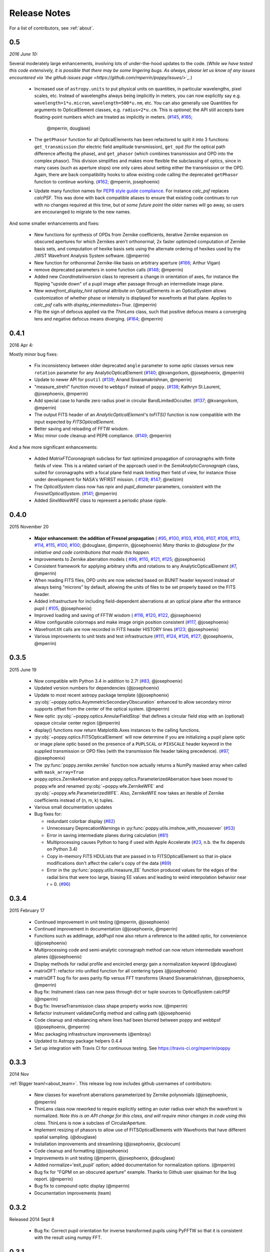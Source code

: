 
Release Notes
===============

For a list of contributors, see :ref:`about`.

.. _whatsnew:


0.5
---

*2016 June 10:*

Several moderately large enhancements, involving lots of under-the-hood updates to the code. (*While we have tested this code extensively, it is possible that there may be
some lingering bugs. As always, please let us know of any issues encountered via `the github issues page 
<https://github.com/mperrin/poppy/issues/>`_.*)

 * Increased use of ``astropy.units`` to put physical units on quantities, in
   particular wavelengths, pixel scales, etc. Instead of wavelengths always being
   implicitly in meters, you can now explicitly say e.g. ``wavelength=1*u.micron``, 
   ``wavelength=500*u.nm``, etc. You can also generally use Quantities for 
   arguments to OpticalElement classes, e.g. ``radius=2*u.cm``. This is *optional*; the
   API still accepts bare floating-point numbers which are treated as implicitly in meters.
   (`#145 <https://github.com/mperrin/poppy/issues/145>`_, `#165 <https://github.com/mperrin/poppy/pull/165>`_;
        @mperrin, douglase)
 * The ``getPhasor`` function for all OpticalElements has been refactored to split it into 3
   functions: ``get_transmission`` (for electric field amplitude transmission), ``get_opd``
   (for the optical path difference affectig the phase), and ``get_phasor`` (which combines transmission 
   and OPD into the complex phasor). This division simplifies and makes more flexible the subclassing 
   of optics, since in many cases (such as aperture stops) one only cares about setting either the 
   transmission or the OPD.  Again, there are back compatibility hooks to allow existing code calling 
   the deprecated ``getPhasor`` function to continue working.
   (`#162 <https://github.com/mperrin/poppy/pull/162>`_; @mperrin, josephoenix)
 * Update many function names for `PEP8 style guide compliance <https://www.python.org/dev/peps/pep-0008/>`_.
   For instance `calc_psf` replaces `calcPSF`.  This was done with back compatible aliases to ensure 
   that existing code continues to run with no changes required at this time, but *at some 
   future point* the older names will go away, so users are encouranged to migrate to the new names. 

And some smaller enhancements and fixes:

 * New functions for synthesis of OPDs from Zernike coefficients, iterative Zernike expansion on obscured
   apertures for which Zernikes aren't orthonormal, 2x faster optimized computation of Zernike basis sets,
   and computation of hexike basis sets using the alternate ordering of hexikes used by the JWST Wavefront Analysis System
   software.
   (@mperrin)
 * New function for orthonormal Zernike-like basis on arbitrary aperture 
   (`#166 <https://github.com/mperrin/poppy/issues/166>`_; Arthur Vigan)
 * remove deprecated parameters in some function calls 
   (`#148 <https://github.com/mperrin/poppy/issues/148>`_; @mperrin)
 * Added new `CoordinateInversion` class to represent a change in orientation of axes, for instance the
   flipping "upside down" of a pupil image after passage through an intermediate image plane. 
 * New `wavefront_display_hint` optional attribute on OpticalElements in an OpticalSystem allows customization of
   whether phase or intensity is displayed for wavefronts at that plane. Applies to `calc_psf` calls 
   with `display_intermediates=True`. (@mperrin)
 * Flip the sign of defocus applied via the `ThinLens` class, such that 
   positive defocus means a converging lens and negative defocus means 
   diverging. (`#164 <https://github.com/mperrin/poppy/issues/164>`_; @mperrin)



0.4.1
-----

2016 Apr 4:

Mostly minor bug fixes: 

 * Fix inconsistency between older deprecated ``angle`` parameter to some optic classes versus new ``rotation`` parameter for any AnalyticOpticalElement  (`#140 <https://github.com/mperrin/poppy/issues/140>`_; @kvangorkom, @josephoenix, @mperrin)
 * Update to newer API for ``psutil``  (`#139 <https://github.com/mperrin/poppy/issues/139>`_; Anand Sivaramakrishnan, @mperrin)
 * "measure_strehl" function moved to ``webbpsf`` instead of ``poppy``.  (`#138 <https://github.com/mperrin/poppy/issues/138>`_; Kathryn St.Laurent, @josephoenix, @mperrin)
 * Add special case to handle zero radius pixel in circular BandLimitedOcculter.  (`#137 <https://github.com/mperrin/poppy/issues/137>`_; @kvangorkom, @mperrin)
 * The output FITS header of an `AnalyticOpticalElement`'s `toFITS()` function is now compatible with the input expected by `FITSOpticalElement`. 
 * Better saving and reloading of FFTW wisdom. 
 * Misc minor code cleanup and PEP8 compliance. (`#149 <https://github.com/mperrin/poppy/issues/149>`_; @mperrin)

And a few more significant enhancements:

 * Added `MatrixFTCoronagraph` subclass for fast optimized propagation of coronagraphs with finite fields of view. This is a 
   related variant of the approach used in the `SemiAnalyticCoronagraph` class, suited for
   coronagraphs with a focal plane field mask limiting their field of view, for instance those
   under development for NASA's WFIRST mission. ( `#128 <https://github.com/mperrin/poppy/pull/128>`_; `#147 <https://github.com/mperrin/poppy/pull/147>`_; @neilzim)
 * The `OpticalSystem` class now has `npix` and `pupil_diameter` parameters, consistent with the `FresnelOpticalSystem`.  (`#141 <https://github.com/mperrin/poppy/issues/141>`_; @mperrin)
 * Added `SineWaveWFE` class to represent a periodic phase ripple.



0.4.0
-----

2015 November 20

 * **Major enhancement: the addition of Fresnel propagation** (
   `#95 <https://github.com/mperrin/poppy/issue/95>`_, 
   `#100 <https://github.com/mperrin/poppy/pull/100>`_, 
   `#103 <https://github.com/mperrin/poppy/issue/103>`_, 
   `#106 <https://github.com/mperrin/poppy/issue/106>`_, 
   `#107 <https://github.com/mperrin/poppy/pull/107>`_, 
   `#108 <https://github.com/mperrin/poppy/pull/108>`_, 
   `#113 <https://github.com/mperrin/poppy/pull/113>`_, 
   `#114 <https://github.com/mperrin/poppy/issue/114>`_, 
   `#115 <https://github.com/mperrin/poppy/pull/115>`_, 
   `#100 <https://github.com/mperrin/poppy/pull/100>`_, 
   `#100 <https://github.com/mperrin/poppy/pull/100>`_; @douglase, @mperrin, @josephoenix) *Many thanks to @douglase for the initiative and code contributions that made this happen.* 
 * Improvements to Zernike aberration models (
   `#99 <https://github.com/mperrin/poppy/pull/99>`_, 
   `#110 <https://github.com/mperrin/poppy/pull/110>`_, 
   `#121 <https://github.com/mperrin/poppy/pull/121>`_, 
   `#125 <https://github.com/mperrin/poppy/pull/125>`_; @josephoenix)
 * Consistent framework for applying arbitrary shifts and rotations to any AnalyticOpticalElement 
   (`#7 <https://github.com/mperrin/poppy/pull/7>`_, @mperrin)
 * When reading FITS files, OPD units are now selected based on BUNIT 
   header keyword instead of always being "microns" by default, 
   allowing the units of files to be set properly based on the FITS header.
 * Added infrastructure for including field-dependent aberrations at an optical 
   plane after the entrance pupil (
   `#105 <https://github.com/mperrin/poppy/pull/105>`_, @josephoenix)
 * Improved loading and saving of FFTW wisdom (
   `#116 <https://github.com/mperrin/poppy/issue/116>`_,
   `#120 <https://github.com/mperrin/poppy/issue/120>`_,
   `#122 <https://github.com/mperrin/poppy/issue/122>`_,
   @josephoenix)
 * Allow configurable colormaps and make image origin position consistent
   (`#117 <https://github.com/mperrin/poppy/pull/117>`_, @josephoenix)
 * Wavefront.tilt calls are now recorded in FITS header HISTORY lines 
   (`#123 <https://github.com/mperrin/poppy/pull/123>`_; @josephoenix)
 * Various improvements to unit tests and test infrastructure
   (`#111 <https://github.com/mperrin/poppy/pull/111>`_, 
   `#124 <https://github.com/mperrin/poppy/pull/124>`_, 
   `#126 <https://github.com/mperrin/poppy/pull/126>`_, 
   `#127 <https://github.com/mperrin/poppy/pull/127>`_; @josephoenix, @mperrin)


0.3.5
-----

2015 June 19

 * Now compatible with Python 3.4 in addition to 2.7!  (`#83 <https://github.com/mperrin/poppy/pull/82>`_, @josephoenix)
 * Updated version numbers for dependencies (@josephoenix)
 * Update to most recent astropy package template (@josephoenix)
 * :py:obj:`~poppy.optics.AsymmetricSecondaryObscuration` enhanced to allow secondary mirror supports offset from the center of the optical system. (@mperrin)
 * New optic :py:obj:`~poppy.optics.AnnularFieldStop` that defines a circular field stop with an (optional) opaque circular center region (@mperrin)
 * display() functions now return Matplotlib.Axes instances to the calling functions.
 * :py:obj:`~poppy.optics.FITSOpticalElement` will now determine if you are initializing a pupil plane optic or image plane optic based on the presence of a ``PUPLSCAL`` or ``PIXSCALE`` header keyword in the supplied transmission or OPD files (with the transmission file header taking precedence). (`#97 <https://github.com/mperrin/poppy/pull/97>`_, @josephoenix)
 * The :py:func:`poppy.zernike.zernike` function now actually returns a NumPy masked array when called with ``mask_array=True``
 * poppy.optics.ZernikeAberration and poppy.optics.ParameterizedAberration have been moved to poppy.wfe and renamed :py:obj:`~poppy.wfe.ZernikeWFE` and :py:obj:`~poppy.wfe.ParameterizedWFE`. Also, ZernikeWFE now takes an iterable of Zernike coefficients instead of (n, m, k) tuples.
 * Various small documentation updates
 * Bug fixes for: 

   * redundant colorbar display (`#82 <https://github.com/mperrin/poppy/pull/82>`_)
   * Unnecessary DeprecationWarnings in :py:func:`poppy.utils.imshow_with_mouseover` (`#53 <https://github.com/mperrin/poppy/issues/53>`_)
   * Error in saving intermediate planes during calculation (`#81 <https://github.com/mperrin/poppy/issues/81>`_)
   * Multiprocessing causes Python to hang if used with Apple Accelerate (`#23 <https://github.com/mperrin/poppy/issues/23>`_, n.b. the fix depends on Python 3.4)
   * Copy in-memory FITS HDULists that are passed in to FITSOpticalElement so that in-place modifications don't affect the caller's copy of the data (`#89 <https://github.com/mperrin/poppy/issues/89>`_)
   * Error in the :py:func:`poppy.utils.measure_EE` function produced values for the edges of the radial bins that were too large, biasing EE values and leading to weird interpolation behavior near r = 0. (`#96 <https://github.com/mperrin/poppy/pull/96>`_)



0.3.4
-------------------

2015 February 17

 * Continued improvement in unit testing (@mperrin, @josephoenix)
 * Continued improvement in documentation (@josephoenix, @mperrin)
 * Functions such as addImage, addPupil now also return a reference to the added optic, for convenience (@josephoenix)
 * Multiprocessing code and semi-analytic coronagraph method can now return intermediate wavefront planes (@josephoenix)
 * Display methods for radial profile and encircled energy gain a normalization keyword (@douglase)
 * matrixDFT: refactor into unified function for all centering types (@josephoenix)
 * matrixDFT bug fix for axes parity flip versus FFT transforms (Anand Sivaramakrishnan, @josephoenix, @mperrin)
 * Bug fix: Instrument class can now pass through dict or tuple sources to OpticalSystem calcPSF (@mperrin)
 * Bug fix: InverseTransmission class shape property works now. (@mperrin)
 * Refactor instrument validateConfig method and calling path (@josephoenix)
 * Code cleanup and rebalancing where lines had been blurred between poppy and webbpsf (@josephoenix, @mperrin)
 * Misc packaging infrastructure improvements (@embray)
 * Updated to Astropy package helpers 0.4.4
 * Set up integration with Travis CI for continuous testing. See https://travis-ci.org/mperrin/poppy
 

0.3.3
-------------------
2014 Nov

:ref:`Bigger team!<about_team>`. This release log now includes github usernames of contributors: 
 
 * New classes for wavefront aberrations parameterized by Zernike polynomials (@josephoenix, @mperrin)
 * ThinLens class now reworked to require explicitly setting an outer radius over which the wavefront is normalized. *Note this is an API change for this class, and will require minor changes in code using this class*. ThinLens is now a subclass of CircularAperture.
 * Implement resizing of phasors to allow use of FITSOpticalElements with Wavefronts that have different spatial sampling. (@douglase)
 * Installation improvements and streamlining (@josephoenix, @cslocum)
 * Code cleanup and formatting (@josephoenix)
 * Improvements in unit testing (@mperrin, @josephoenix, @douglase)
 * Added normalize='exit_pupil' option; added documentation for normalization options. (@mperrin)
 * Bug fix for "FQPM on an obscured aperture" example. Thanks to Github user qisaiman for the bug report. (@mperrin)
 * Bug fix to compound optic display (@mperrin)
 * Documentation improvements (team)

0.3.2
-------------------
Released 2014 Sept 8

 * Bug fix: Correct pupil orientation for inverse transformed pupils using PyFFTW so that it is consistent with the result using numpy FFT.

0.3.1
-------------------
Released August 14 2014

 * Astropy compatibility updated to 0.4. 
        * Configuration system reworked to accomodate the astropy.configuration transition.
        * Package infrastructure updated to most recent `astropy package-template <https://github.com/astropy/package-template/>`_.
 * Several OpticalElements got renamed, for instance ``IdealCircularOcculter`` became just ``CircularOcculter``. (*All* the optics in ``poppy`` are 
   fairly idealized and it seemed inconsistent to signpost that for only some of them. The explicit 'Ideal' nametag is kept only for the FQPM to emphasize that one
   in particular uses a very simplified prescription and neglects refractive index variation vs wavelength.)
 * Substantially improved unit test system. 
 * Some new utility functions added in poppy.misc for calculating analytic PSFs such as Airy functions for comparison (and use in the test system).
 * Internal code reorganization, mostly which should not affect end users directly.
 * Packaging improvements and installation process streamlining, courtesy of Christine Slocum and Erik Bray
 * Documentation improvements, in particular adding an IPython notebook tutorial. 



0.3
----------

Released April 7, 2014

 * Dependencies updated to use astropy.
 * Added documentation and examples for POPPY, separate from the WebbPSF documentation.
 * Improved configuration settings system, using astropy.config framework.

   * The astropy.config framework itself is in flux from astropy 0.3 to 0.4; some of the related functionality
     in poppy may need to change in the future.

 * Added support for rectangular subarray calculations. You can invoke these by setting fov_pixels or fov_arcsec with a 2-element iterable::

    >> nc = webbpsf.NIRCam()
    >> nc.calcPSF('F212N', fov_arcsec=[3,6])
    >> nc.calcPSF('F187N', fov_pixels=(300,100) )

   Those two elements give the desired field size as (Y,X) following the usual Python axis order convention.
 * Added support for pyFFTW in addition to PyFFTW3.
 * pyFFTW will auto save wisdom to disk for more rapid execution on subsequent invocations
 * InverseTransmission of an AnalyticElement is now allowed inside a CompoundAnalyticOptic
 * Added SecondaryObscuration optic to conveniently model an opaque secondary mirror and adjustible support spiders.
 * Added RectangleAperture. Added rotation keywords for RectangleAperture and SquareAperture.
 * Added AnalyticOpticalElement.sample() function to sample analytic functions onto a user defined grid. Refactored 
   the display() and toFITS() functions. Improved functionality of display for CompoundAnalyticOptics. 

0.2.8
----------
 * First release as a standalone package (previously was integrated as part of webbpsf). See the release notes for WebbPSF for prior verions.
 * switched package building to use `setuptools` instead of `distutils`/`stsci_distutils_hack`
 * new `Instrument` class in poppy provides much of the functionality previously in JWInstrument, to make it
   easier to model generic non-JWST instruments using this code.


